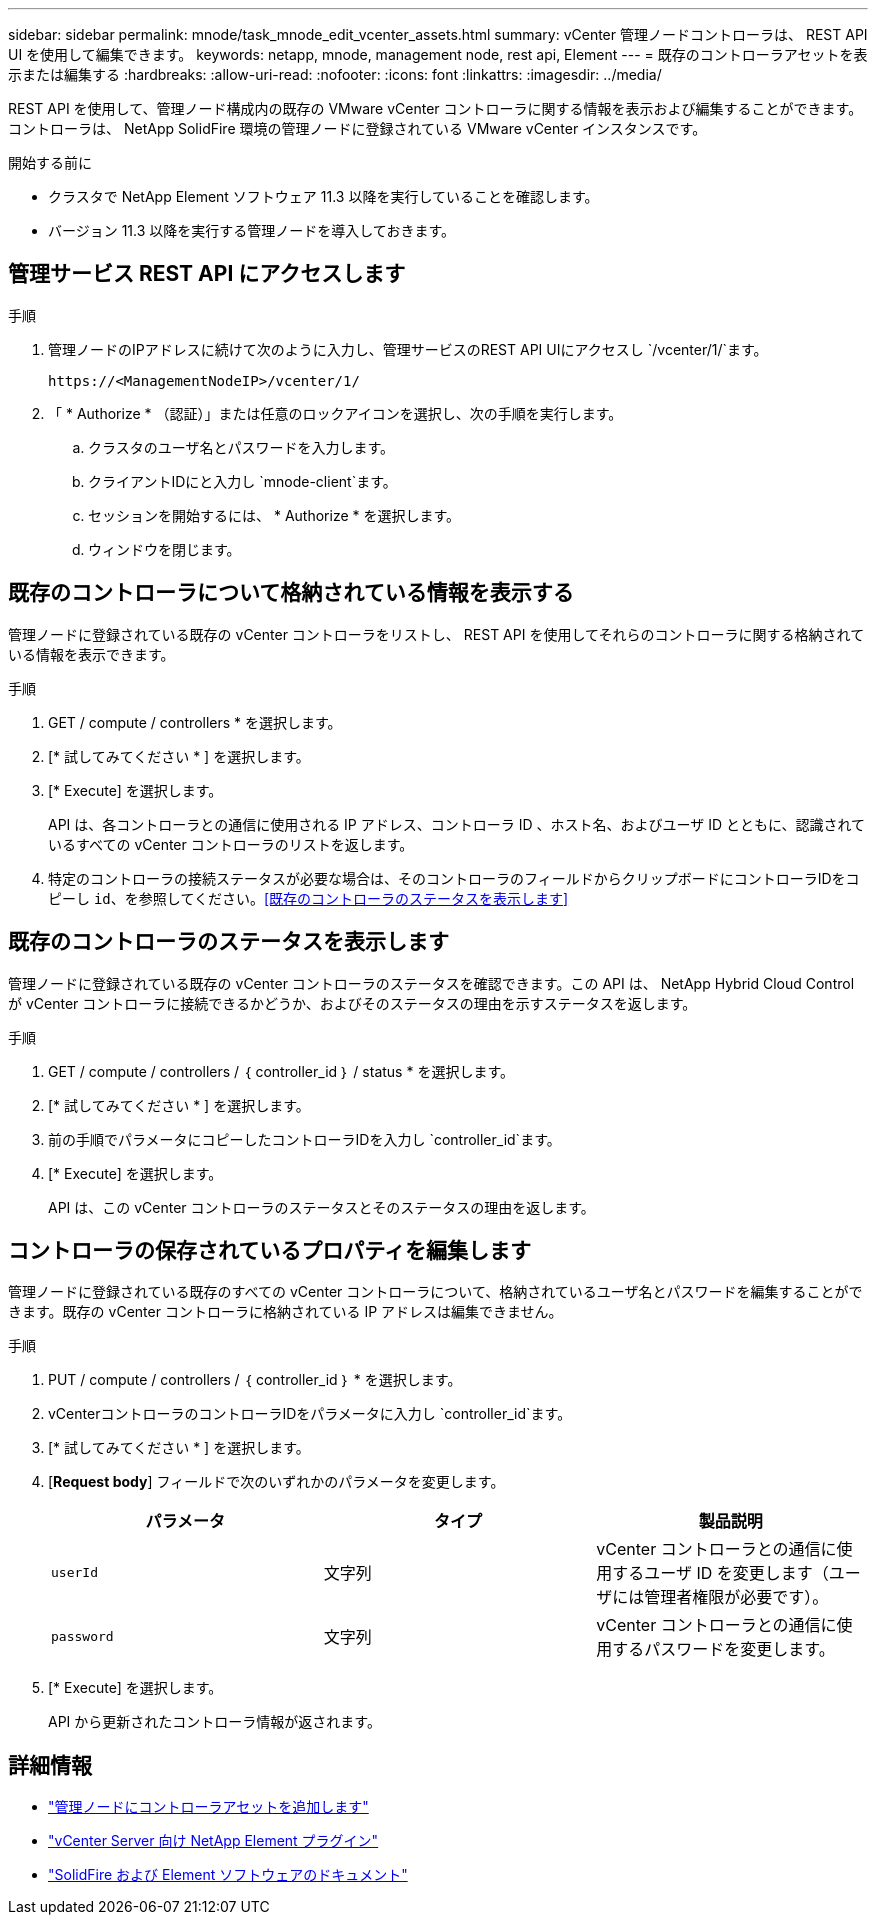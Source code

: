 ---
sidebar: sidebar 
permalink: mnode/task_mnode_edit_vcenter_assets.html 
summary: vCenter 管理ノードコントローラは、 REST API UI を使用して編集できます。 
keywords: netapp, mnode, management node, rest api, Element 
---
= 既存のコントローラアセットを表示または編集する
:hardbreaks:
:allow-uri-read: 
:nofooter: 
:icons: font
:linkattrs: 
:imagesdir: ../media/


[role="lead"]
REST API を使用して、管理ノード構成内の既存の VMware vCenter コントローラに関する情報を表示および編集することができます。コントローラは、 NetApp SolidFire 環境の管理ノードに登録されている VMware vCenter インスタンスです。

.開始する前に
* クラスタで NetApp Element ソフトウェア 11.3 以降を実行していることを確認します。
* バージョン 11.3 以降を実行する管理ノードを導入しておきます。




== 管理サービス REST API にアクセスします

.手順
. 管理ノードのIPアドレスに続けて次のように入力し、管理サービスのREST API UIにアクセスし `/vcenter/1/`ます。
+
[listing]
----
https://<ManagementNodeIP>/vcenter/1/
----
. 「 * Authorize * （認証）」または任意のロックアイコンを選択し、次の手順を実行します。
+
.. クラスタのユーザ名とパスワードを入力します。
.. クライアントIDにと入力し `mnode-client`ます。
.. セッションを開始するには、 * Authorize * を選択します。
.. ウィンドウを閉じます。






== 既存のコントローラについて格納されている情報を表示する

管理ノードに登録されている既存の vCenter コントローラをリストし、 REST API を使用してそれらのコントローラに関する格納されている情報を表示できます。

.手順
. GET / compute / controllers * を選択します。
. [* 試してみてください * ] を選択します。
. [* Execute] を選択します。
+
API は、各コントローラとの通信に使用される IP アドレス、コントローラ ID 、ホスト名、およびユーザ ID とともに、認識されているすべての vCenter コントローラのリストを返します。

. 特定のコントローラの接続ステータスが必要な場合は、そのコントローラのフィールドからクリップボードにコントローラIDをコピーし `id`、を参照してください。<<既存のコントローラのステータスを表示します>>




== 既存のコントローラのステータスを表示します

管理ノードに登録されている既存の vCenter コントローラのステータスを確認できます。この API は、 NetApp Hybrid Cloud Control が vCenter コントローラに接続できるかどうか、およびそのステータスの理由を示すステータスを返します。

.手順
. GET / compute / controllers / ｛ controller_id ｝ / status * を選択します。
. [* 試してみてください * ] を選択します。
. 前の手順でパラメータにコピーしたコントローラIDを入力し `controller_id`ます。
. [* Execute] を選択します。
+
API は、この vCenter コントローラのステータスとそのステータスの理由を返します。





== コントローラの保存されているプロパティを編集します

管理ノードに登録されている既存のすべての vCenter コントローラについて、格納されているユーザ名とパスワードを編集することができます。既存の vCenter コントローラに格納されている IP アドレスは編集できません。

.手順
. PUT / compute / controllers / ｛ controller_id ｝ * を選択します。
. vCenterコントローラのコントローラIDをパラメータに入力し `controller_id`ます。
. [* 試してみてください * ] を選択します。
. [*Request body*] フィールドで次のいずれかのパラメータを変更します。
+
|===
| パラメータ | タイプ | 製品説明 


| `userId` | 文字列 | vCenter コントローラとの通信に使用するユーザ ID を変更します（ユーザには管理者権限が必要です）。 


| `password` | 文字列 | vCenter コントローラとの通信に使用するパスワードを変更します。 
|===
. [* Execute] を選択します。
+
API から更新されたコントローラ情報が返されます。



[discrete]
== 詳細情報

* link:task_mnode_add_assets.html["管理ノードにコントローラアセットを追加します"]
* https://docs.netapp.com/us-en/vcp/index.html["vCenter Server 向け NetApp Element プラグイン"^]
* https://docs.netapp.com/us-en/element-software/index.html["SolidFire および Element ソフトウェアのドキュメント"]

